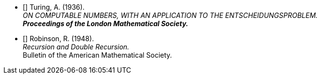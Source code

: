 
* [[[t36,Turing, 1936]]] Turing, A. (1936). +
  _ON COMPUTABLE NUMBERS, WITH AN APPLICATION TO THE ENTSCHEIDUNGSPROBLEM._ +
  *_Proceedings of the London Mathematical Society._*

* [[[r48,Robinson, 1948]]] Robinson, R. (1948). +
  _Recursion and Double Recursion._ +
  Bulletin of the American Mathematical Society.